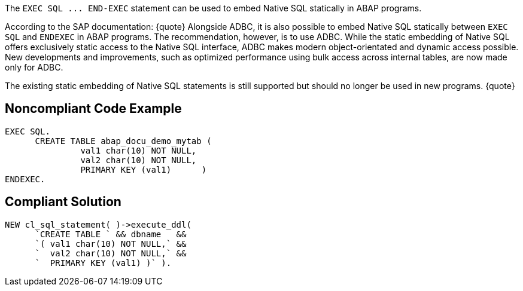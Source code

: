 The `+EXEC SQL ... END-EXEC+` statement can be used to embed Native SQL statically in ABAP programs. 

According to the SAP documentation:
{quote}
Alongside ADBC, it is also possible to embed Native SQL statically between `+EXEC SQL+` and `+ENDEXEC+` in ABAP programs. The recommendation, however, is to use ADBC. While the static embedding of Native SQL offers exclusively static access to the Native SQL interface, ADBC makes modern object-orientated and dynamic access possible. New developments and improvements, such as optimized performance using bulk access across internal tables, are now made only for ADBC.

The existing static embedding of Native SQL statements is still supported but should no longer be used in new programs.
{quote}


== Noncompliant Code Example

----
EXEC SQL.
      CREATE TABLE abap_docu_demo_mytab (
               val1 char(10) NOT NULL,
               val2 char(10) NOT NULL,
               PRIMARY KEY (val1)      )
ENDEXEC.
----


== Compliant Solution

----
NEW cl_sql_statement( )->execute_ddl(
      `CREATE TABLE ` && dbname   &&
      `( val1 char(10) NOT NULL,` &&
      `  val2 char(10) NOT NULL,` &&
      `  PRIMARY KEY (val1) )` ).
----


